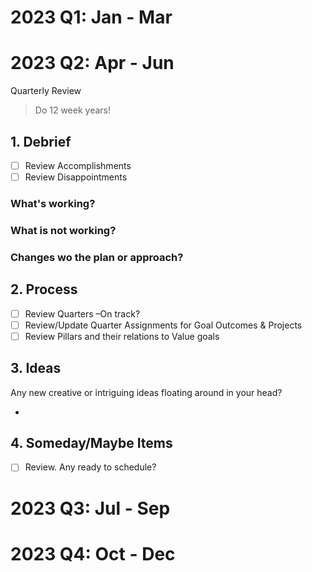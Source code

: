 * 2023 Q1: Jan - Mar
* 2023 Q2: Apr - Jun

Quarterly Review

#+BEGIN_QUOTE
Do 12 week years!
#+END_QUOTE

** 1. Debrief
- [ ] Review Accomplishments
- [ ] Review Disappointments
  
*** What's working?
*** What is not working?
*** Changes wo the plan or approach?


** 2.  Process
- [ ] Review Quarters --On track?
- [ ] Review/Update Quarter Assignments for Goal Outcomes & Projects
- [ ] Review Pillars and their relations to Value goals

** 3. Ideas
Any new creative or intriguing ideas floating around in your head?
- 
  
** 4. Someday/Maybe Items
- [ ] Review. Any ready to schedule?

* 2023 Q3: Jul - Sep

* 2023 Q4: Oct - Dec

